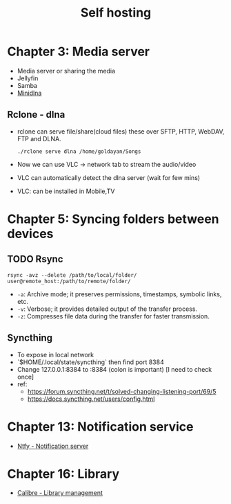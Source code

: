 #+title: Self hosting

* Chapter 3: Media server
- Media server or sharing the media
- Jellyfin
- Samba
- [[https://parottasalna.com/2024/09/02/the-search-for-the-perfect-media-server-a-journey-of-discovery/][Minidlna]]
** Rclone - dlna
- rclone can serve file/share(cloud files) these over SFTP, HTTP, WebDAV, FTP and DLNA.
  #+begin_src shell
    ./rclone serve dlna /home/goldayan/Songs
  #+end_src
- Now we can use VLC -> network tab to stream the audio/video
- VLC can automatically detect the dlna server (wait for few mins)
- VLC: can be installed in Mobile,TV

* Chapter 5: Syncing folders between devices
** TODO Rsync
#+begin_src shell
  rsync -avz --delete /path/to/local/folder/ user@remote_host:/path/to/remote/folder/
#+end_src

- ~-a~: Archive mode; it preserves permissions, timestamps, symbolic links, etc.
- ~-v~: Verbose; it provides detailed output of the transfer process.
- ~-z~: Compresses file data during the transfer for faster transmission.

** Syncthing
- To expose in local network
- `$HOME/.local/state/syncthing` then find port 8384
- Change 127.0.0.1:8384 to :8384 (colon is important) [I need to check once]
- ref:
  - https://forum.syncthing.net/t/solved-changing-listening-port/69/5
  - https://docs.syncthing.net/users/config.html


* Chapter 13: Notification service
- [[file:english/ntfysh.md][Ntfy - Notification server]]

* Chapter 16: Library
- [[file:english/calibre.org][Calibre - Library management]]

